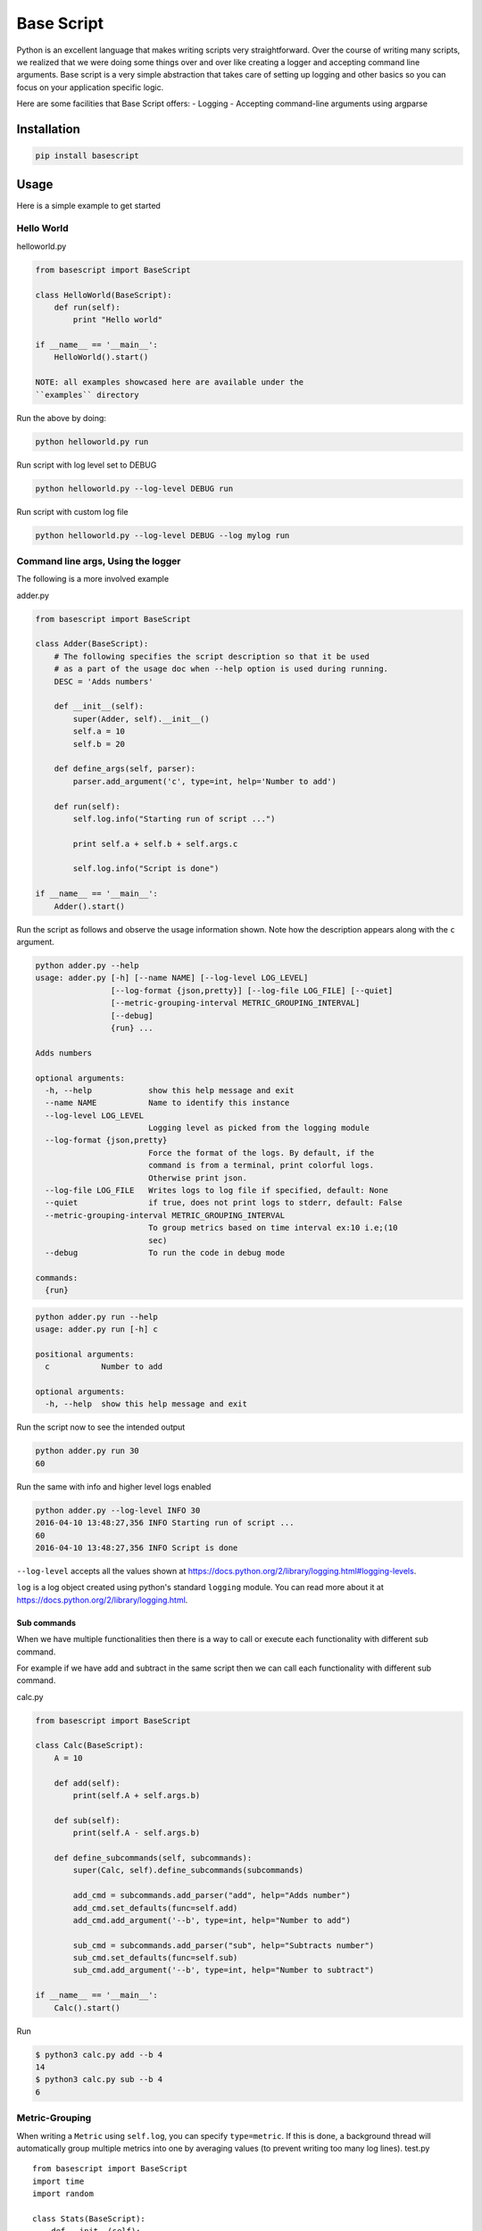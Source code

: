 Base Script
===========

|Build Status| |PyPI version|

Python is an excellent language that makes writing scripts very
straightforward. Over the course of writing many scripts, we realized
that we were doing some things over and over like creating a logger and
accepting command line arguments. Base script is a very simple
abstraction that takes care of setting up logging and other basics so
you can focus on your application specific logic.

Here are some facilities that Base Script offers: - Logging - Accepting
command-line arguments using argparse

Installation
------------

.. code:: bash

    pip install basescript

Usage
-----

Here is a simple example to get started

Hello World
~~~~~~~~~~~

helloworld.py

.. code:: python

    from basescript import BaseScript

    class HelloWorld(BaseScript):
        def run(self):
            print "Hello world"

    if __name__ == '__main__':
        HelloWorld().start()

    NOTE: all examples showcased here are available under the
    ``examples`` directory

Run the above by doing:

.. code:: bash

    python helloworld.py run

Run script with log level set to DEBUG

.. code:: bash

    python helloworld.py --log-level DEBUG run

Run script with custom log file

.. code:: bash

    python helloworld.py --log-level DEBUG --log mylog run

Command line args, Using the logger
~~~~~~~~~~~~~~~~~~~~~~~~~~~~~~~~~~~

The following is a more involved example

adder.py

.. code:: python

    from basescript import BaseScript

    class Adder(BaseScript):
        # The following specifies the script description so that it be used
        # as a part of the usage doc when --help option is used during running.
        DESC = 'Adds numbers'

        def __init__(self):
            super(Adder, self).__init__()
            self.a = 10
            self.b = 20

        def define_args(self, parser):
            parser.add_argument('c', type=int, help='Number to add')

        def run(self):
            self.log.info("Starting run of script ...")

            print self.a + self.b + self.args.c

            self.log.info("Script is done")

    if __name__ == '__main__':
        Adder().start()

Run the script as follows and observe the usage information shown. Note
how the description appears along with the ``c`` argument.

.. code:: bash

    python adder.py --help
    usage: adder.py [-h] [--name NAME] [--log-level LOG_LEVEL]
                    [--log-format {json,pretty}] [--log-file LOG_FILE] [--quiet]
                    [--metric-grouping-interval METRIC_GROUPING_INTERVAL]
                    [--debug]
                    {run} ...

    Adds numbers

    optional arguments:
      -h, --help            show this help message and exit
      --name NAME           Name to identify this instance
      --log-level LOG_LEVEL
                            Logging level as picked from the logging module
      --log-format {json,pretty}
                            Force the format of the logs. By default, if the
                            command is from a terminal, print colorful logs.
                            Otherwise print json.
      --log-file LOG_FILE   Writes logs to log file if specified, default: None
      --quiet               if true, does not print logs to stderr, default: False
      --metric-grouping-interval METRIC_GROUPING_INTERVAL
                            To group metrics based on time interval ex:10 i.e;(10
                            sec)
      --debug               To run the code in debug mode

    commands:
      {run}

.. code:: bash

    python adder.py run --help
    usage: adder.py run [-h] c

    positional arguments:
      c           Number to add

    optional arguments:
      -h, --help  show this help message and exit

Run the script now to see the intended output

.. code:: shell

    python adder.py run 30
    60

Run the same with info and higher level logs enabled

.. code:: bash

    python adder.py --log-level INFO 30
    2016-04-10 13:48:27,356 INFO Starting run of script ...
    60
    2016-04-10 13:48:27,356 INFO Script is done

``--log-level`` accepts all the values shown at
https://docs.python.org/2/library/logging.html#logging-levels.

``log`` is a log object created using python's standard ``logging``
module. You can read more about it at
https://docs.python.org/2/library/logging.html.

Sub commands
^^^^^^^^^^^^

When we have multiple functionalities then there is a way to call or
execute each functionality with different sub command.

For example if we have add and subtract in the same script then we can
call each functionality with different sub command.

calc.py

.. code:: python

    from basescript import BaseScript

    class Calc(BaseScript):
        A = 10

        def add(self):
            print(self.A + self.args.b)

        def sub(self):
            print(self.A - self.args.b)

        def define_subcommands(self, subcommands):
            super(Calc, self).define_subcommands(subcommands)

            add_cmd = subcommands.add_parser("add", help="Adds number")
            add_cmd.set_defaults(func=self.add)
            add_cmd.add_argument('--b', type=int, help="Number to add")

            sub_cmd = subcommands.add_parser("sub", help="Subtracts number")
            sub_cmd.set_defaults(func=self.sub)
            sub_cmd.add_argument('--b', type=int, help="Number to subtract")

    if __name__ == '__main__':
        Calc().start()

Run

.. code:: bash

    $ python3 calc.py add --b 4
    14
    $ python3 calc.py sub --b 4
    6

Metric-Grouping
~~~~~~~~~~~~~~~

When writing a ``Metric`` using ``self.log``, you can specify
``type=metric``. If this is done, a background thread will automatically
group multiple metrics into one by averaging values (to prevent writing
too many log lines). test.py

::

    from basescript import BaseScript
    import time
    import random

    class Stats(BaseScript):
        def __init__(self):
            super(Stats, self).__init__()

        def run(self):
            ts = time.time()
            while True:
                # Metric Format.
                self.log.info("stats", time_duration=(time.time()-ts), type="metric", random_number=random.randint(1, 50))

    if __name__ == '__main__':
        Stats().start()

Run the command to see the output.

::

    python test.py --metric-grouping-interval 5 run

.. |Build Status| image:: https://travis-ci.org/deep-compute/basescript.svg?branch=master
   :target: https://travis-ci.org/deep-compute/basescript
.. |PyPI version| image:: https://badge.fury.io/py/basescript.svg
   :target: https://badge.fury.io/py/basescript
